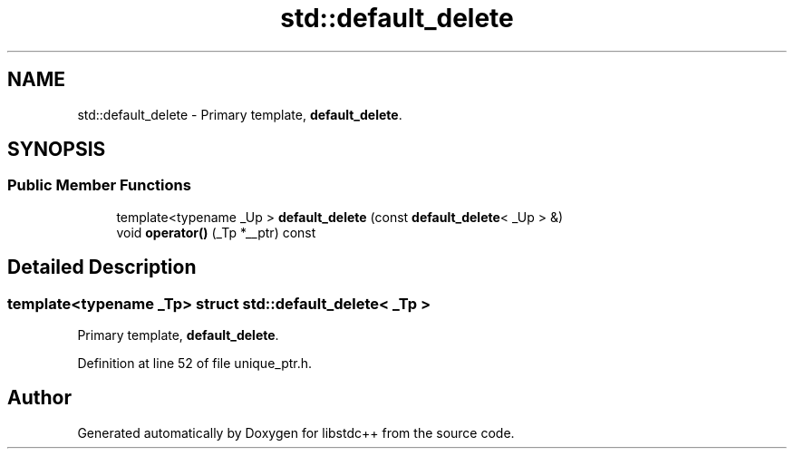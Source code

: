 .TH "std::default_delete" 3 "21 Apr 2009" "libstdc++" \" -*- nroff -*-
.ad l
.nh
.SH NAME
std::default_delete \- Primary template, \fBdefault_delete\fP.  

.PP
.SH SYNOPSIS
.br
.PP
.SS "Public Member Functions"

.in +1c
.ti -1c
.RI "template<typename _Up > \fBdefault_delete\fP (const \fBdefault_delete\fP< _Up > &)"
.br
.ti -1c
.RI "void \fBoperator()\fP (_Tp *__ptr) const "
.br
.in -1c
.SH "Detailed Description"
.PP 

.SS "template<typename _Tp> struct std::default_delete< _Tp >"
Primary template, \fBdefault_delete\fP. 
.PP
Definition at line 52 of file unique_ptr.h.

.SH "Author"
.PP 
Generated automatically by Doxygen for libstdc++ from the source code.
